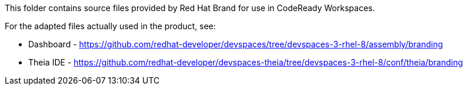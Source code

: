 This folder contains source files provided by Red Hat Brand for use in CodeReady Workspaces.

For the adapted files actually used in the product, see:

* Dashboard - https://github.com/redhat-developer/devspaces/tree/devspaces-3-rhel-8/assembly/branding
* Theia IDE - https://github.com/redhat-developer/devspaces-theia/tree/devspaces-3-rhel-8/conf/theia/branding
